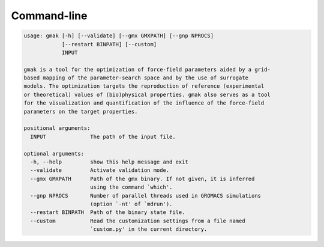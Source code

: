 ############
Command-line
############

.. code-block::

    usage: gmak [-h] [--validate] [--gmx GMXPATH] [--gnp NPROCS]
                [--restart BINPATH] [--custom]
                INPUT
    
    gmak is a tool for the optimization of force-field parameters aided by a grid-
    based mapping of the parameter-search space and by the use of surrogate
    models. The optimization targets the reproduction of reference (experimental
    or theoretical) values of (bio)physical properties. gmak also serves as a tool
    for the visualization and quantification of the influence of the force-field
    parameters on the target properties.
    
    positional arguments:
      INPUT              The path of the input file.
    
    optional arguments:
      -h, --help         show this help message and exit
      --validate         Activate validation mode.
      --gmx GMXPATH      Path of the gmx binary. If not given, it is inferred
                         using the command `which'.
      --gnp NPROCS       Number of parallel threads used in GROMACS simulations
                         (option `-nt' of `mdrun').
      --restart BINPATH  Path of the binary state file.
      --custom           Read the customization settings from a file named
                         `custom.py' in the current directory.
